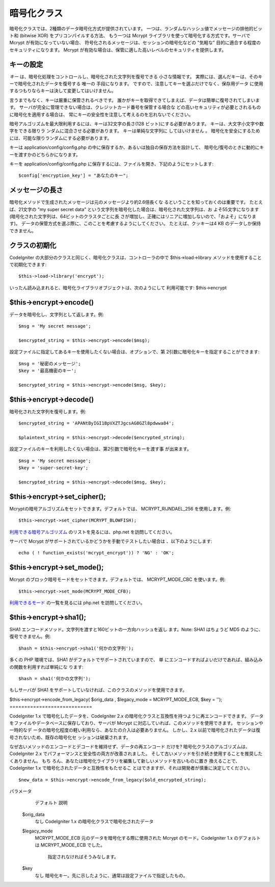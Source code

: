 ############
暗号化クラス
############

暗号化クラスでは、2種類のデータ暗号化方式が提供されています。
一つは、ランダムなハッシュ値でメッセージの排他的ビット和 (bitwise XOR)
をプリコンパイルする方法、 もう一つは Mcrypt
ライブラリを使って暗号化する方式です。サーバで Mcrypt
が有効になっていない場合、
符号化されるメッセージは、セッションの暗号化などの "気軽な"
目的に適合する程度のセキュリティになります。 Mcrypt
が有効な場合は、保管に適した高いレベルのセキュリティを提供します。



キーの設定
==========

*キー* は、暗号化処理をコントロールし、暗号化された文字列を復号できる
小さな情報です。
実際には、選んだキーは、そのキーで暗号化されたデータを復号する 唯一の
手段になります。 ですので、注意してキーを選ぶだけでなく、保存用データ
に使用するつもりならキーは決して変更してはいけません。

言うまでもなく、キーは厳重に保管されるべきです。
誰かがキーを取得できてしまえば、データは簡単に復号されてしまいます。 
サーバが完全に管理できない場合は、クレジットカード番号を保管する場合な
どの高いセキュリティが必要とされるものに暗号化を適用する場合は、
常にキーの安全性を注意して考えるのを忘れないでください。

暗号アルゴリズムを最大限利用するには、キーは32文字の長さ(128
ビット)にする必要があります。 キーは、大文字小文字や数字をできる限りラ
ンダムに混合させる必要があります。 キーは単純な文字列に
してはいけません 。
暗号化を安全にするためには、可能な限りランダムにする必要があります。

キーは application/config/config.php
の中に保存するか、あるいは独自の保存方法を設計して、
暗号化/復号のときに動的にキーを渡すかのどちらかになります。

キーを application/config/config.php
に保存するには、ファイルを開き、下記のようにセットします:

::

	$config['encryption_key'] = "あなたのキー";




メッセージの長さ
================

暗号化メソッドで生成されたメッセージは元のメッセージより約2.6倍長くな
るということを知っておくのは重要です。 たとえば、21文字の "my super
secret data" という文字列を暗号化した場合は、暗号化された文字列は、お
よそ55文字になります (暗号化された文字列は、64ビットのクラスタごとに長
さが増加し、正確にはリニアに増加しないので、「およそ」になります)。
データの保管方式を選ぶ際に、このことを考慮するようにしてください。
たとえば、クッキーは4 KB のデータしか保持できません。



クラスの初期化
==============

CodeIgniter
の大部分のクラスと同じく、暗号化クラスは、コントローラの中で
$this->load->library メソッドを使用することで初期化できます:


::

	$this->load->library('encrypt');


いったん読み込まれると、暗号化ライブラリオブジェクトは、次のようにして
利用可能です: $this->encrypt



$this->encrypt->encode()
========================

データを暗号化し、文字列として返します。例:

::

	
	$msg = 'My secret message';
	
	$encrypted_string = $this->encrypt->encode($msg);


設定ファイルに指定してあるキーを使用したくない場合は、オプションで、第
2引数に暗号化キーを指定することができます:


::

	
	$msg = '秘密のメッセージ';
	$key = '最高機密のキー';
	
	$encrypted_string = $this->encrypt->encode($msg, $key);




$this->encrypt->decode()
========================

暗号化された文字列を復号します。例:


::

	
	$encrypted_string = 'APANtByIGI1BpVXZTJgcsAG8GZl8pdwwa84';
	
	$plaintext_string = $this->encrypt->decode($encrypted_string);


設定ファイルのキーを利用したくない場合は、第2引数で暗号化キーを渡す事
が出来ます。


::

	
	$msg = 'My secret message';
	$key = 'super-secret-key';
	
	$encrypted_string = $this->encrypt->decode($msg, $key);




$this->encrypt->set_cipher();
=============================

Mcryptの暗号アルゴリズムをセットできます。デフォルトでは、
MCRYPT_RIJNDAEL_256 を使用します。例:

::

	$this->encrypt->set_cipher(MCRYPT_BLOWFISH);


`利用できる暗号アルゴリズム <http://jp.php.net/mcrypt>`_
のリストを見るには、php.net を訪問してください。

サーバで Mcrypt がサポートされているかどうかを手動でテストしたい場合は
、以下のようにします:

::

	echo ( ! function_exists('mcrypt_encrypt')) ? 'NG' : 'OK';




$this->encrypt->set_mode();
===========================

Mcrypt のブロック暗号モードをセットできます。デフォルトでは、
MCRYPT_MODE_CBC を使います。例:

::

	$this->encrypt->set_mode(MCRYPT_MODE_CFB);


`利用できるモード <http://jp.php.net/mcrypt>`_ の一覧を見るには
php.net を訪問してください。



$this->encrypt->sha1();
=======================

SHA1 エンコードメソッド。文字列を渡すと160ビットの一方向ハッシュを返し
ます。Note: SHA1 はちょうど MD5 のように、復号できません。例:

::

	$hash = $this->encrypt->sha1('何かの文字列');


多くの PHP 環境では、SHA1 がデフォルトでサポートされていますので、 単
にエンコードすればよいだけであれば、組み込みの関数を利用すれば単純にな
ります:


::

	$hash = sha1('何かの文字列');


もしサーバが SHA1
をサポートしていなければ、このクラスのメソッドを使用できます。



$this->encrypt->encode_from_legacy( $orig_data , $legacy_mode =
MCRYPT_MODE_ECB, $key = '');
============================

CodeIgniter 1.x で暗号化したデータを、CodeIgniter 2.x
の暗号化クラスと互換性を持つように再エンコードできます。
データをファイルやデータベースに保存しており、サーバが Mcrypt
に対応していれば、このメソッドを使用できます。 セッションや一時的なデ
ータの暗号化程度の軽い利用なら、あなたの介入は必要ありません。
しかし、2.x 以前で暗号化されたデータは復号されないため、既存の暗号化セ
ッションは破棄されます。

なぜ古いメソッドのエンコードとデコードを維持せず、データの再エンコード
だけを? 暗号化クラスのアルゴリズムは、CodeIgniter 2.x
でパフォーマンスと安全性の両方が改善されました。
そして古いメソッドを引き続き使用することを推奨したくありません。 もち
ろん、あなたは暗号化ライブラリを編集して新しいメソッドを古いものに置き
換えることで、CodeIgniter 1.x で暗号化されたデータと互換性をもたせるこ
とはできますが、それは開発者が慎重に決定してください。


::

	$new_data = $this->encrypt->encode_from_legacy($old_encrypted_string);

 
パラメータ
	デフォルト
	説明
 $orig_data
	 なし
	 CodeIgniter 1.x の暗号化クラスで暗号化されたデータ
 $legacy_mode
	 MCRYPT_MODE_ECB
	 元のデータを暗号化する際に使用された Mcrypt のモード。CodeIgniter 1.x のデフォルトは MCRYPT_MODE_ECB でした。
		指定されなければそうみなします。
 $key
	 なし
	 暗号化キー。先に示したように、通常は設定ファイルで指定したもの。


